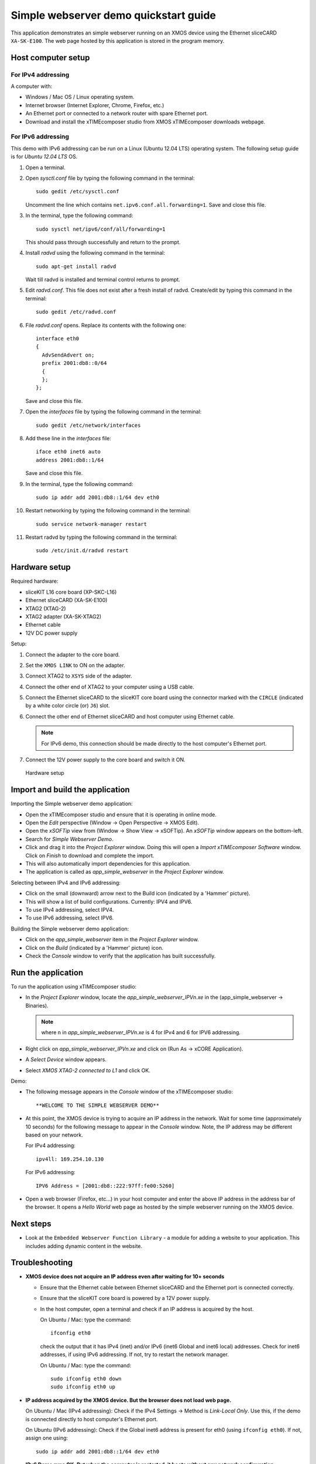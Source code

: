 Simple webserver demo quickstart guide
======================================
This application demonstrates an simple webserver running on an XMOS device using the Ethernet sliceCARD ``XA-SK-E100``. The web page hosted by this application is stored in the program memory.

Host computer setup
-------------------

For IPv4 addressing
~~~~~~~~~~~~~~~~~~~
A computer with:

* Windows / Mac OS / Linux operating system.
* Internet browser (Internet Explorer, Chrome, Firefox, etc.)
* An Ethernet port or connected to a network router with spare Ethernet port.
* Download and install the xTIMEcomposer studio from XMOS xTIMEcomposer downloads webpage.

For IPv6 addressing
~~~~~~~~~~~~~~~~~~~
This demo with IPv6 addressing can be run on a Linux (Ubuntu 12.04 LTS) operating system. The following setup guide is for *Ubuntu 12.04 LTS* OS.

#. Open a terminal.
#. Open *sysctl.conf* file by typing the following command in the terminal::

     sudo gedit /etc/sysctl.conf

   Uncomment the line which contains ``net.ipv6.conf.all.forwarding=1``. Save and close this file.

#. In the terminal, type the following command::

     sudo sysctl net/ipv6/conf/all/forwarding=1

   This should pass through successfully and return to the prompt.

#. Install *radvd* using the following command in the terminal::

     sudo apt-get install radvd

   Wait till radvd is installed and terminal control returns to prompt.

#. Edit *radvd.conf*. This file does not exist after a fresh install of radvd. Create/edit by typing this command in the terminal::

     sudo gedit /etc/radvd.conf

#. File *radvd.conf* opens. Replace its contents with the following one::

     interface eth0
     {
       AdvSendAdvert on;
       prefix 2001:db8::0/64
       {
       };
     };

   Save and close this file.

#. Open the *interfaces* file by typing the following command in the terminal::

     sudo gedit /etc/network/interfaces

#. Add these line in the *interfaces* file::

     iface eth0 inet6 auto
     address 2001:db8::1/64

   Save and close this file.

#. In the terminal, type the following command::

     sudo ip addr add 2001:db8::1/64 dev eth0

#. Restart networking by typing the following command in the terminal::

     sudo service network-manager restart

#. Restart radvd by typing the following command in the terminal::

     sudo /etc/init.d/radvd restart

Hardware setup
--------------
Required hardware:

* sliceKIT L16 core board (XP-SKC-L16)
* Ethernet sliceCARD (XA-SK-E100)
* XTAG2 (XTAG-2)
* XTAG2 adapter (XA-SK-XTAG2)
* Ethernet cable
* 12V DC power supply

Setup:

#. Connect the adapter to the core board.
#. Set the ``XMOS LINK`` to ON on the adapter.
#. Connect XTAG2 to ``XSYS`` side of the adapter.
#. Connect the other end of XTAG2 to your computer using a USB cable.
#. Connect the Ethernet sliceCARD to the sliceKIT core board using the connector marked with the ``CIRCLE`` (indicated by a white color circle (or) ``J6``) slot.
#. Connect the other end of Ethernet sliceCARD and host computer using Ethernet cable.

   .. note:: For IPv6 demo, this connection should be made directly to the host computer's Ethernet port.

#. Connect the 12V power supply to the core board and switch it ON.

.. figure:: images/hardware_setup.*

   Hardware setup

Import and build the application
--------------------------------
Importing the Simple webserver demo application:

* Open the xTIMEcomposer studio and ensure that it is operating in online mode.
* Open the *Edit* perspective (Window -> Open Perspective -> XMOS Edit).
* Open the *xSOFTip* view from (Window -> Show View -> xSOFTip). An *xSOFTip* window appears on the bottom-left.
* Search for *Simple Webserver Demo*.
* Click and drag it into the *Project Explorer* window. Doing this will open a *Import xTIMEcomposer Software* window. Click on *Finish* to download and complete the import.
* This will also automatically import dependencies for this application.
* The application is called as *app_simple_webserver* in the *Project Explorer* window.

Selecting between IPv4 and IPv6 addressing:

* Click on the small (downward) arrow next to the Build icon (indicated by a 'Hammer' picture).
* This will show a list of build configurations. Currently: IPV4 and IPV6.
* To use IPv4 addressing, select IPV4.
* To use IPv6 addressing, select IPV6.

Building the Simple webserver demo application:

* Click on the *app_simple_webserver* item in the *Project Explorer* window.
* Click on the *Build* (indicated by a 'Hammer' picture) icon.
* Check the *Console* window to verify that the application has built successfully.

Run the application
-------------------

To run the application using xTIMEcomposer studio:

* In the *Project Explorer* window, locate the *app_simple_webserver_IPVn.xe* in the (app_simple_webserver -> Binaries).

  .. note:: where n in *app_simple_webserver_IPVn.xe* is 4 for IPv4 and 6 for IPV6 addressing.
  
* Right click on *app_simple_webserver_IPVn.xe* and click on (Run As -> xCORE Application).
* A *Select Device* window appears.
* Select *XMOS XTAG-2 connected to L1* and click OK.

Demo:

* The following message appears in the *Console* window of the xTIMEcomposer studio::

   **WELCOME TO THE SIMPLE WEBSERVER DEMO**

* At this point, the XMOS device is trying to acquire an IP address in the network. Wait for some time (approximately 10 seconds) for the following message to appear in the *Console* window. Note, the IP address may be different based on your network.

  For IPv4 addressing::

    ipv4ll: 169.254.10.130

  For IPv6 addressing::

    IPV6 Address = [2001:db8::222:97ff:fe00:5260]

* Open a web browser (Firefox, etc...) in your host computer and enter the above IP address in the address bar of the browser. It opens a *Hello World* web page as hosted by the simple webserver running on the XMOS device.


Next steps
----------

* Look at the ``Embedded Webserver Function Library`` - a module for adding a website to your application. This includes adding dynamic content in the website.

Troubleshooting
---------------

* **XMOS device does not acquire an IP address even after waiting for 10+ seconds**

  - Ensure that the Ethernet cable between Ethernet sliceCARD and the Ethernet port is connected correctly.
  - Ensure that the sliceKIT core board is powered by a 12V power supply.
  - In the host computer, open a terminal and check if an IP address is acquired by the host.

    On Ubuntu / Mac: type the command::

      ifconfig eth0

    check the output that it has IPv4 (inet) and/or IPv6 (inet6 Global and inet6 local) addresses. Check for inet6 addresses, if using IPv6 addressing. If not, try to restart the network manager.

    On Ubuntu / Mac: type the command::

      sudo ifconfig eth0 down
      sudo ifconfig eth0 up

* **IP address acquired by the XMOS device. But the browser does not load web page.**

  On Ubuntu / Mac (IPv4 addressing): Check if the IPv4 Settings -> Method is *Link-Local Only*. Use this, if the demo is connected directly to host computer's Ethernet port.

  On Ubuntu (IPv6 addressing): Check if the Global inet6 address is present for eth0 (using ``ifconfig eth0``). If not, assign one using::

    sudo ip addr add 2001:db8::1/64 dev eth0

* **IPv6 Demo runs OK. But when the computer is restarted, it boots without any network configuration**

  For Ubuntu: do a network manager restart using::

    sudo service network-manager restart
    sudo ifconfig eth0 down
    sudo ifconfig eth0 up


